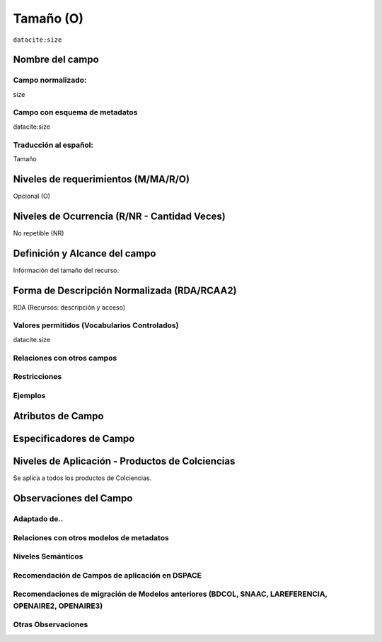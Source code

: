 .. _dci:size:

Tamaño (O)
==========

``datacite:size``

Nombre del campo
----------------

Campo normalizado:
~~~~~~~~~~~~~~~~~~
size

Campo con esquema de metadatos
~~~~~~~~~~~~~~~~~~~~~~~~~~~~~~
datacite:size

Traducción al español:
~~~~~~~~~~~~~~~~~~~~~~
Tamaño

Niveles de requerimientos (M/MA/R/O)
------------------------------------
Opcional (O)

Niveles de Ocurrencia (R/NR - Cantidad Veces)
---------------------------------------------
No repetible (NR)

Definición y Alcance del campo
------------------------------
Información del tamaño del recurso.

Forma de Descripción Normalizada (RDA/RCAA2)
--------------------------------------------
RDA (Recursos: descripción y acceso)

Valores permitidos (Vocabularios Controlados)
~~~~~~~~~~~~~~~~~~~~~~~~~~~~~~~~~~~~~~~~~~~~~
datacite:size

Relaciones con otros campos
~~~~~~~~~~~~~~~~~~~~~~~~~~~

Restricciones
~~~~~~~~~~~~~

Ejemplos
~~~~~~~~

.. code-block:: xml
   :linenos:

  	<datacite.sizes>
          <datacite:size>15 páginas</datacite:size>
          <datacite:size>6 MB</datacite:size>
 	</datacite.sizes>


Atributos de Campo
------------------

Especificadores de Campo
------------------------

Niveles de Aplicación - Productos de Colciencias
------------------------------------------------
Se aplica a todos los productos de Colciencias.

Observaciones del Campo
-----------------------

Adaptado de..
~~~~~~~~~~~~~

Relaciones con otros modelos de metadatos
~~~~~~~~~~~~~~~~~~~~~~~~~~~~~~~~~~~~~~~~~

Niveles Semánticos
~~~~~~~~~~~~~~~~~~

Recomendación de Campos de aplicación en DSPACE
~~~~~~~~~~~~~~~~~~~~~~~~~~~~~~~~~~~~~~~~~~~~~~~

Recomendaciones de migración de Modelos anteriores (BDCOL, SNAAC, LAREFERENCIA, OPENAIRE2, OPENAIRE3)
~~~~~~~~~~~~~~~~~~~~~~~~~~~~~~~~~~~~~~~~~~~~~~~~~~~~~~~~~~~~~~~~~~~~~~~~~~~~~~~~~~~~~~~~~~~~~~~~~~~~~

Otras Observaciones
~~~~~~~~~~~~~~~~~~~

.. _DataCite MetadataKernel: http://schema.datacite.org/meta/kernel-4.1/